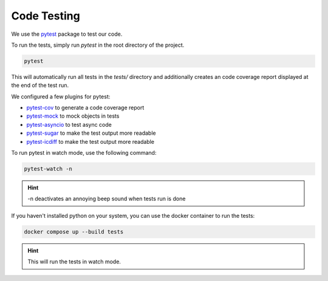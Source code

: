 ************
Code Testing
************

We use the `pytest <https://docs.pytest.org/en/7.3.x/>`_ package to test our code.

To run the tests, simply run `pytest` in the root directory of the project.

.. code-block:: bash

    pytest

This will automatically run all tests in the `tests/` directory and additionally creates an code coverage report
displayed at the end of the test run.

We configured a few plugins for pytest:

- `pytest-cov <https://pypi.org/project/pytest-cov/>`_ to generate a code coverage report
- `pytest-mock <https://pypi.org/project/pytest-mock/>`_ to mock objects in tests
- `pytest-asyncio <https://pypi.org/project/pytest-asyncio/>`_ to test async code
- `pytest-sugar <https://pypi.org/project/pytest-sugar/>`_ to make the test output more readable
- `pytest-icdiff <https://pypi.org/project/pytest-icdiff/>`_ to make the test output more readable

To run pytest in watch mode, use the following command:

.. code-block:: bash

    pytest-watch -n

.. hint:: -n deactivates an annoying beep sound when tests run is done

If you haven't installed python on your system, you can use the docker container to run the tests:

.. code-block:: bash

    docker compose up --build tests

.. hint:: This will run the tests in watch mode.
